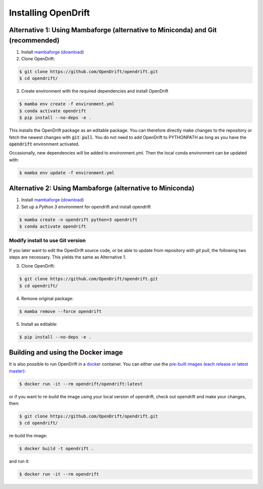Installing OpenDrift
=============================================

Alternative 1: Using Mambaforge (alternative to Miniconda) and Git (recommended)
++++++++++++++++++++++++++++++++++++++++++++++++++++++++++++++++++++++++++++++++

1. Install `mambaforge <https://mamba.readthedocs.io/en/latest/installation.html>`_ (`download <https://github.com/conda-forge/miniforge#mambaforge>`_)
2. Clone OpenDrift:

.. code-block:: bash

   $ git clone https://github.com/OpenDrift/opendrift.git
   $ cd opendrift/

3. Create environment with the required dependencies and install OpenDrift

.. code-block:: bash

  $ mamba env create -f environment.yml
  $ conda activate opendrift
  $ pip install --no-deps -e .

This installs the OpenDrift package as an editable package. You can therefore directly make changes to the repository or fetch the newest changes with :code:`git pull`. You do not need to add OpenDrift to PYTHONPATH as long as you have the :code:`opendrift` environment activated.

Occasionally, new dependencies will be added to environment.yml. Then the local conda environment can be updated with:

.. code-block:: bash

  $ mamba env update -f environment.yml

Alternative 2: Using Mambaforge (alternative to Miniconda)
++++++++++++++++++++++++++++++++++++++++++++++++++++++++++

1. Install `mambaforge <https://mamba.readthedocs.io/en/latest/installation.html>`_ (`download <https://github.com/conda-forge/miniforge#mambaforge>`_)
2. Set up a *Python 3* environment for opendrift and install opendrift

.. code-block:: bash

   $ mamba create -n opendrift python=3 opendrift
   $ conda activate opendrift

.. _source_install:

Modify install to use Git version
---------------------------------

If you later want to edit the OpenDrift source code, or be able to update from repository with `git pull`, the following two steps are necessary. This yields the same as Alternative 1.

3. Clone OpenDrift:

.. code-block:: bash

   $ git clone https://github.com/OpenDrift/opendrift.git
   $ cd opendrift/

4. Remove original package:

.. code-block:: bash

   $ mamba remove --force opendrift

5. Install as editable:

.. code-block:: bash

   $ pip install --no-deps -e .

Building and using the Docker image
+++++++++++++++++++++++++++++++++++

It is also possible to run OpenDrift in a `docker <https://www.docker.com/>`_
container. You can either use the `pre-built images (each release or latest
master) <https://hub.docker.com/r/opendrift/opendrift>`_:

.. code-block:: bash

  $ docker run -it --rm opendrift/opendrift:latest

or if you want to re-build the image using your local version of opendrift, check out opendrift and make your changes, then:

.. code-block:: bash

   $ git clone https://github.com/OpenDrift/opendrift.git
   $ cd opendrift/

re-build the image:

.. code-block:: bash

  $ docker build -t opendrift .

and run it:

.. code-block:: bash

  $ docker run -it --rm opendrift

